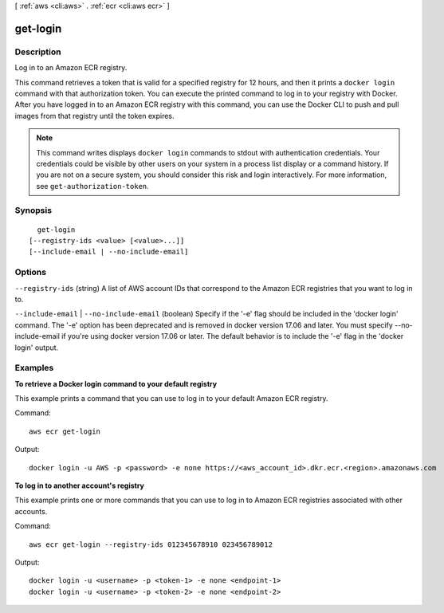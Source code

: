 [ :ref:`aws <cli:aws>` . :ref:`ecr <cli:aws ecr>` ]

.. _cli:aws ecr get-login:


*********
get-login
*********



===========
Description
===========

Log in to an Amazon ECR registry.

This command retrieves a token that is valid for a specified registry for 12
hours, and then it prints a ``docker login`` command with that authorization
token. You can execute the printed command to log in to your registry with
Docker. After you have logged in to an Amazon ECR registry with this command,
you can use the Docker CLI to push and pull images from that registry until the
token expires.

.. note::

    This command writes displays ``docker login`` commands to stdout with
    authentication credentials. Your credentials could be visible by other
    users on your system in a process list display or a command history. If you
    are not on a secure system, you should consider this risk and login
    interactively. For more information, see ``get-authorization-token``.




========
Synopsis
========

::

    get-login
  [--registry-ids <value> [<value>...]]
  [--include-email | --no-include-email]




=======
Options
=======

``--registry-ids`` (string)
A list of AWS account IDs that correspond to the Amazon ECR registries that you want to log in to.

``--include-email`` | ``--no-include-email`` (boolean)
Specify if the '-e' flag should be included in the 'docker login' command. The '-e' option has been deprecated and is removed in docker version 17.06 and later. You must specify --no-include-email if you're using docker version 17.06 or later. The default behavior is to include the '-e' flag in the 'docker login' output.



========
Examples
========

**To retrieve a Docker login command to your default registry**

This example prints a command that you can use to log in to your default Amazon
ECR registry.

Command::

  aws ecr get-login

Output::

  docker login -u AWS -p <password> -e none https://<aws_account_id>.dkr.ecr.<region>.amazonaws.com

**To log in to another account's registry**

This example prints one or more commands that you can use to log in to
Amazon ECR registries associated with other accounts.

Command::

  aws ecr get-login --registry-ids 012345678910 023456789012

Output::

  docker login -u <username> -p <token-1> -e none <endpoint-1>
  docker login -u <username> -p <token-2> -e none <endpoint-2>
